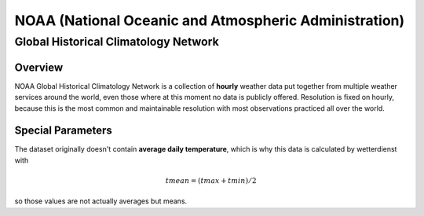 NOAA (National Oceanic and Atmospheric Administration)
******************************************************

Global Historical Climatology Network
=====================================

Overview
________

NOAA Global Historical Climatology Network is a collection of **hourly** weather data put together from multiple weather
services around the world, even those where at this moment no data is publicly offered. Resolution is fixed on hourly,
because this is the most common and maintainable resolution with most observations practiced all over the world.

.. ipython:: python

    from wetterdienst.provider.noaa.ghcn import NoaaGhcnRequest

    meta = NoaaGhcnRequest.discover(flatten=False)

    # Selection of daily historical data
    print(meta)

Special Parameters
__________________

The dataset originally doesn't contain **average daily temperature**, which is why this data is calculated by
wetterdienst with

.. math::

    tmean = (tmax + tmin) / 2

so those values are not actually averages but means.
